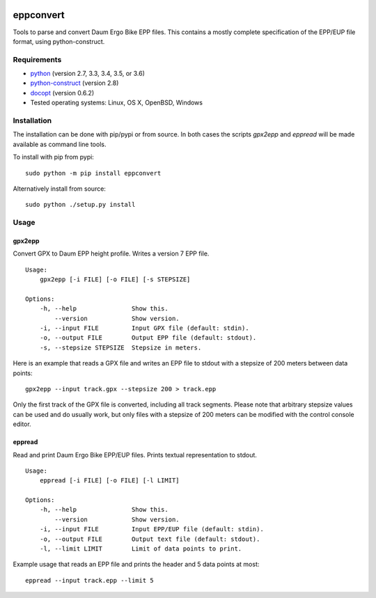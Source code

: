 .. image:: https://travis-ci.org/ra1fh/eppconvert.svg?branch=master
    :target: https://travis-ci.org/ra1fh/eppconvert

eppconvert
==========

Tools to parse and convert Daum Ergo Bike EPP files. This contains a
mostly complete specification of the EPP/EUP file format, using
python-construct.

Requirements
------------

* `python <https://www.python.org>`_ (version 2.7, 3.3, 3.4, 3.5, or 3.6)

* `python-construct <https://pypi.python.org/pypi/construct>`_ (version 2.8)

* `docopt <https://pypi.python.org/pypi/docopt>`_ (version 0.6.2)

* Tested operating systems: Linux, OS X, OpenBSD, Windows


Installation
------------

The installation can be done with pip/pypi or from source.  In both
cases the scripts `gpx2epp` and `eppread` will be made available as
command line tools.

To install with pip from pypi:

::

    sudo python -m pip install eppconvert

Alternatively install from source:

::

    sudo python ./setup.py install

Usage
-----

gpx2epp
'''''''

Convert GPX to Daum EPP height profile. Writes a version 7 EPP file.

::

    Usage:
        gpx2epp [-i FILE] [-o FILE] [-s STEPSIZE]

    Options:
        -h, --help               Show this.
            --version            Show version.
        -i, --input FILE         Input GPX file (default: stdin).
        -o, --output FILE        Output EPP file (default: stdout).
        -s, --stepsize STEPSIZE  Stepsize in meters.


Here is an example that reads a GPX file and writes an EPP file to
stdout with a stepsize of 200 meters between data points:

::

    gpx2epp --input track.gpx --stepsize 200 > track.epp


Only the first track of the GPX file is converted, including all track
segments. Please note that arbitrary stepsize values can be used and
do usually work, but only files with a stepsize of 200 meters can be
modified with the control console editor.

eppread
'''''''

Read and print Daum Ergo Bike EPP/EUP files. Prints textual representation
to stdout.

::

    Usage:
        eppread [-i FILE] [-o FILE] [-l LIMIT]

    Options:
        -h, --help               Show this.
            --version            Show version.
        -i, --input FILE         Input EPP/EUP file (default: stdin).
        -o, --output FILE        Output text file (default: stdout).
        -l, --limit LIMIT        Limit of data points to print.

Example usage that reads an EPP file and prints the header and 5 data
points at most:

::

    eppread --input track.epp --limit 5

